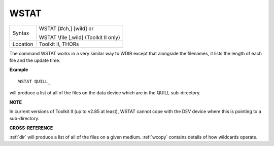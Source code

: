 ..  _wstat:

WSTAT
=====

+----------+------------------------------------------------------------------+
| Syntax   | WSTAT [#ch,] [wild] or                                           |
|          |                                                                  |
|          | WSTAT \\file [,wild] (Toolkit II only)                           |
+----------+------------------------------------------------------------------+
| Location | Toolkit II, THORs                                                |
+----------+------------------------------------------------------------------+

The command WSTAT works in a very similar way to WDIR except that
alongside the filenames, it lists the length of each file and the update
time.

**Example**

::

    WSTAT QUILL_

will produce a list of all of the files on the data device which are in
the QUILL sub-directory.

**NOTE**

In current versions of Toolkit II (up to v2.85 at least), WSTAT cannot
cope with the DEV device where this is pointing to a sub-directory.

**CROSS-REFERENCE**

:ref:`dir` will produce a list of all of the files on
a given medium. :ref:`wcopy` contains details of how
wildcards operate.

